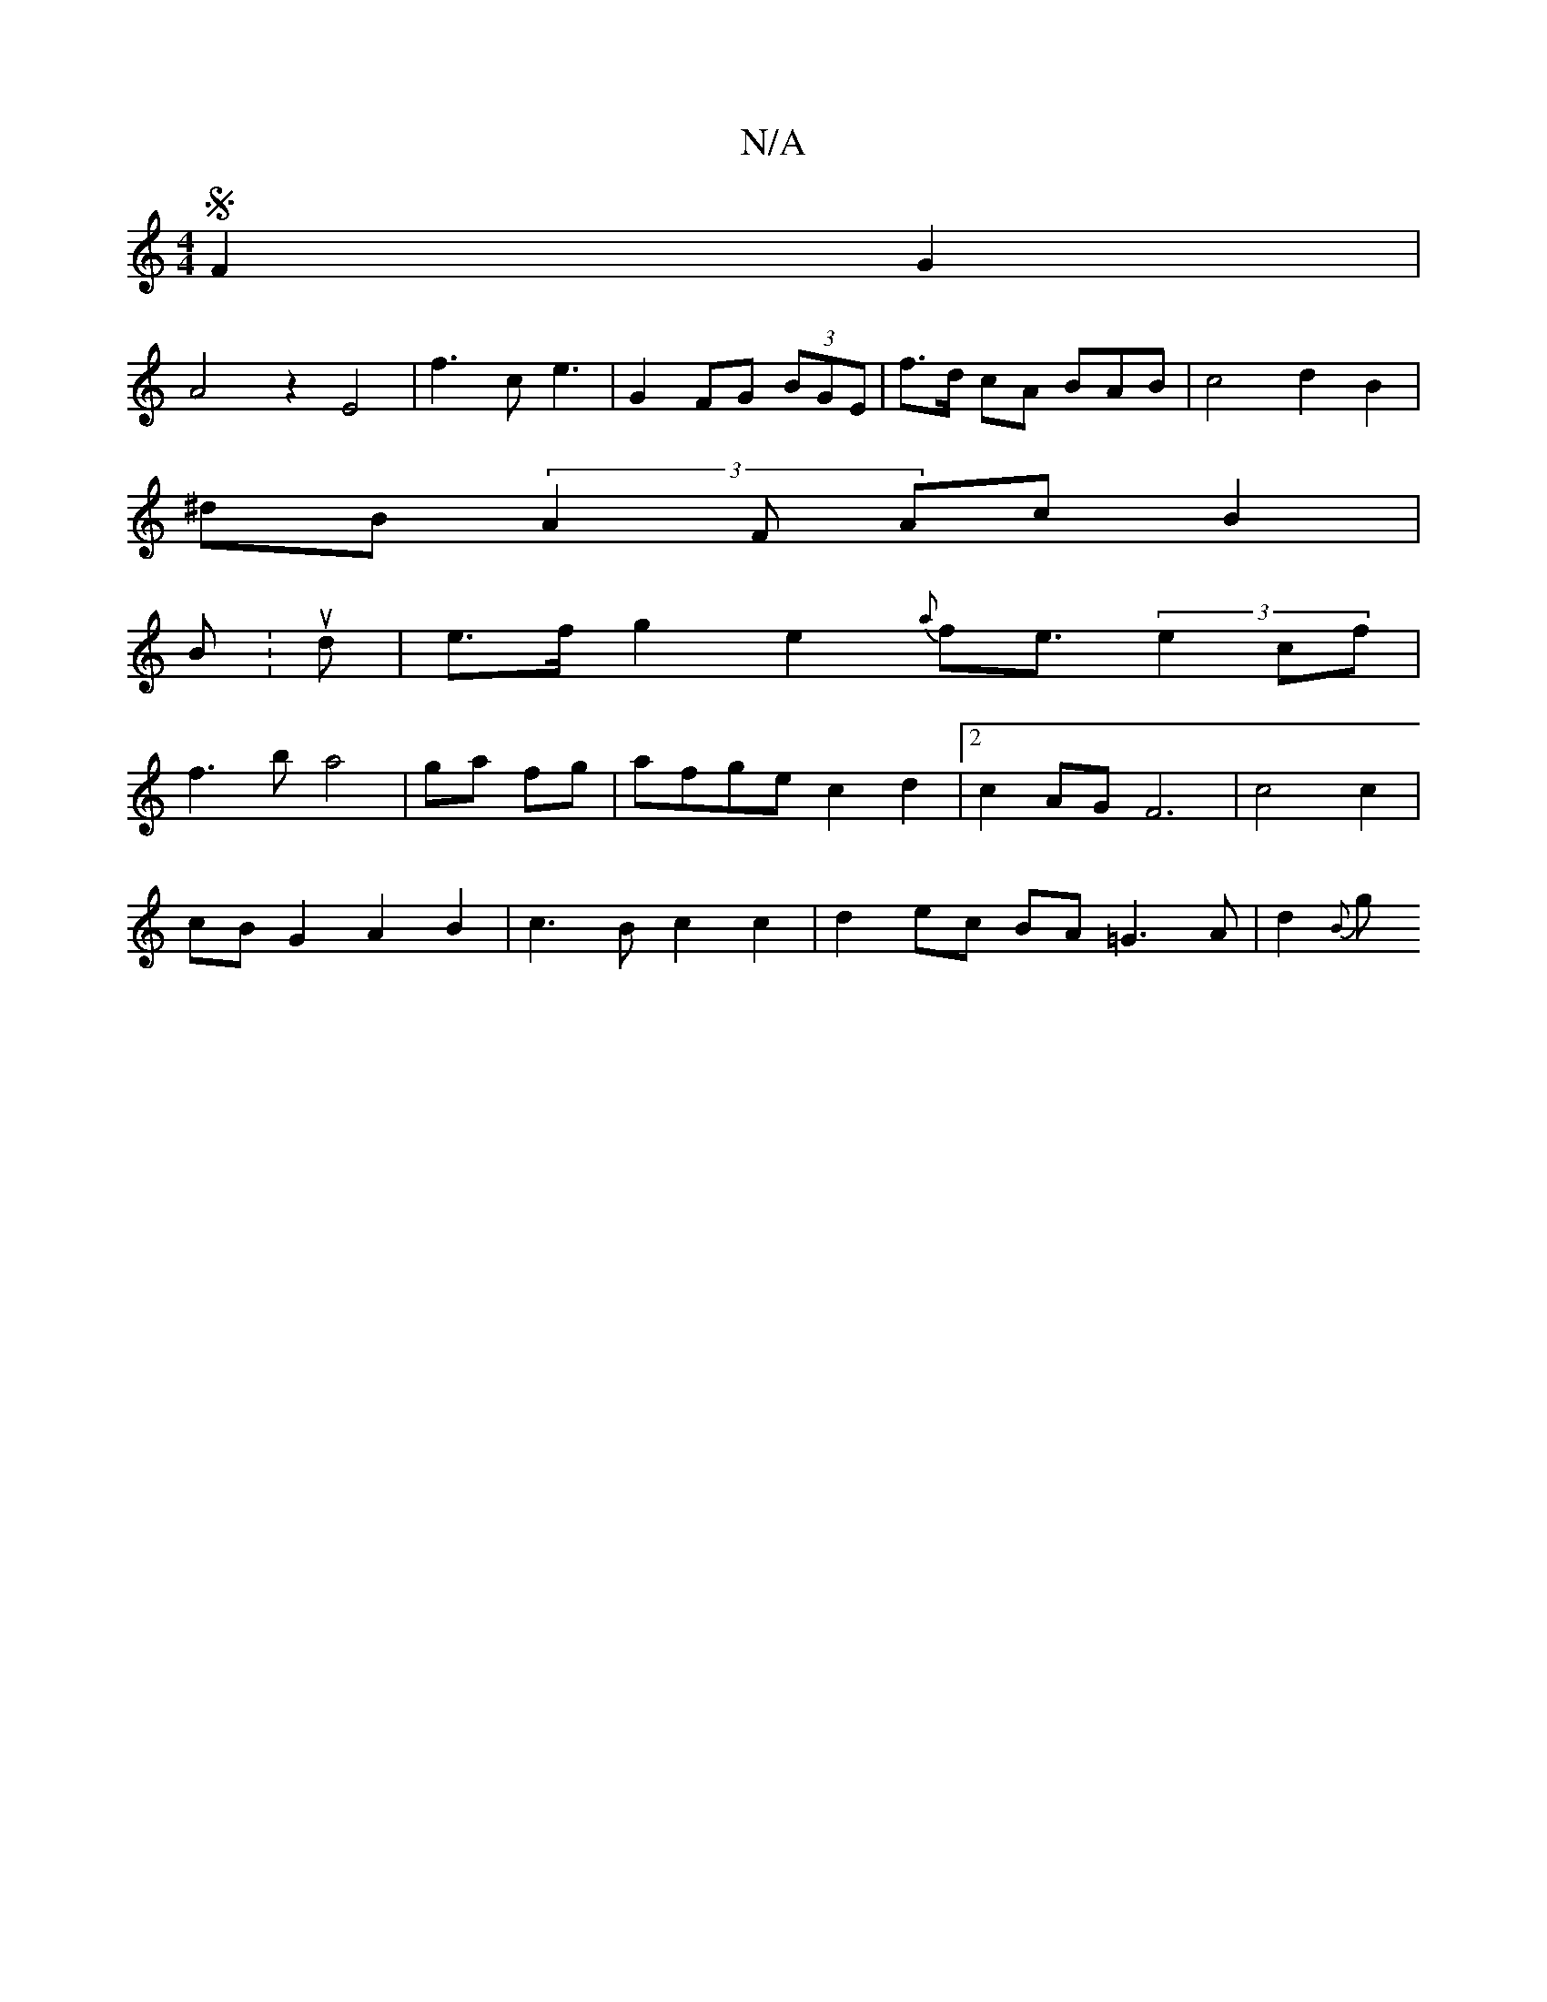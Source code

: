 X:1
T:N/A
M:4/4
R:N/A
K:Cmajor
 SF2 G2|
A4 z2 E4-|f3 c e3|G2 FG (3BGE|f>d cA BAB | c4 d2 B2|
^dB(3A2F Ac B2 |
BK:ud | e3/2f/2g2 e2 {a}fe>(3 e4cf|
f3 b a4|ga fg|afge c2 d2|[2 c2 AG F6| c4c2|
cBG2 A2B2|c3 B c2 c2|d2 ec BA =G3A|d2{B}g